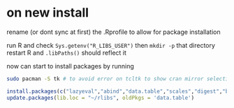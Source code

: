 * on new install
rename (or dont sync at first) the .Rprofile to allow for package installation

run R and check =Sys.getenv("R_LIBS_USER")= then =mkdir -p= that directory
restart R and =.libPaths()= should reflect it

now can start to install packages by running

#+begin_src bash
  sudo pacman -S tk # to avoid error on tcltk to show cran mirror selection
#+end_src

#+begin_src R
  install.packages(c("lazyeval","abind","data.table","scales","digest","bit","bit64","hash","lubridate","nanotime","ggplot2","magrittr","purrr"))
  update.packages(lib.loc = "~/rlibs", oldPkgs = 'data.table')
#+end_src
